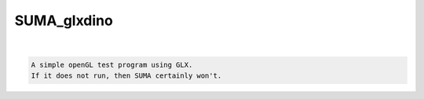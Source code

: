 ************
SUMA_glxdino
************

.. _SUMA_glxdino:

.. contents:: 
    :depth: 4 

| 

.. code-block:: none

    A simple openGL test program using GLX.
    If it does not run, then SUMA certainly won't.
